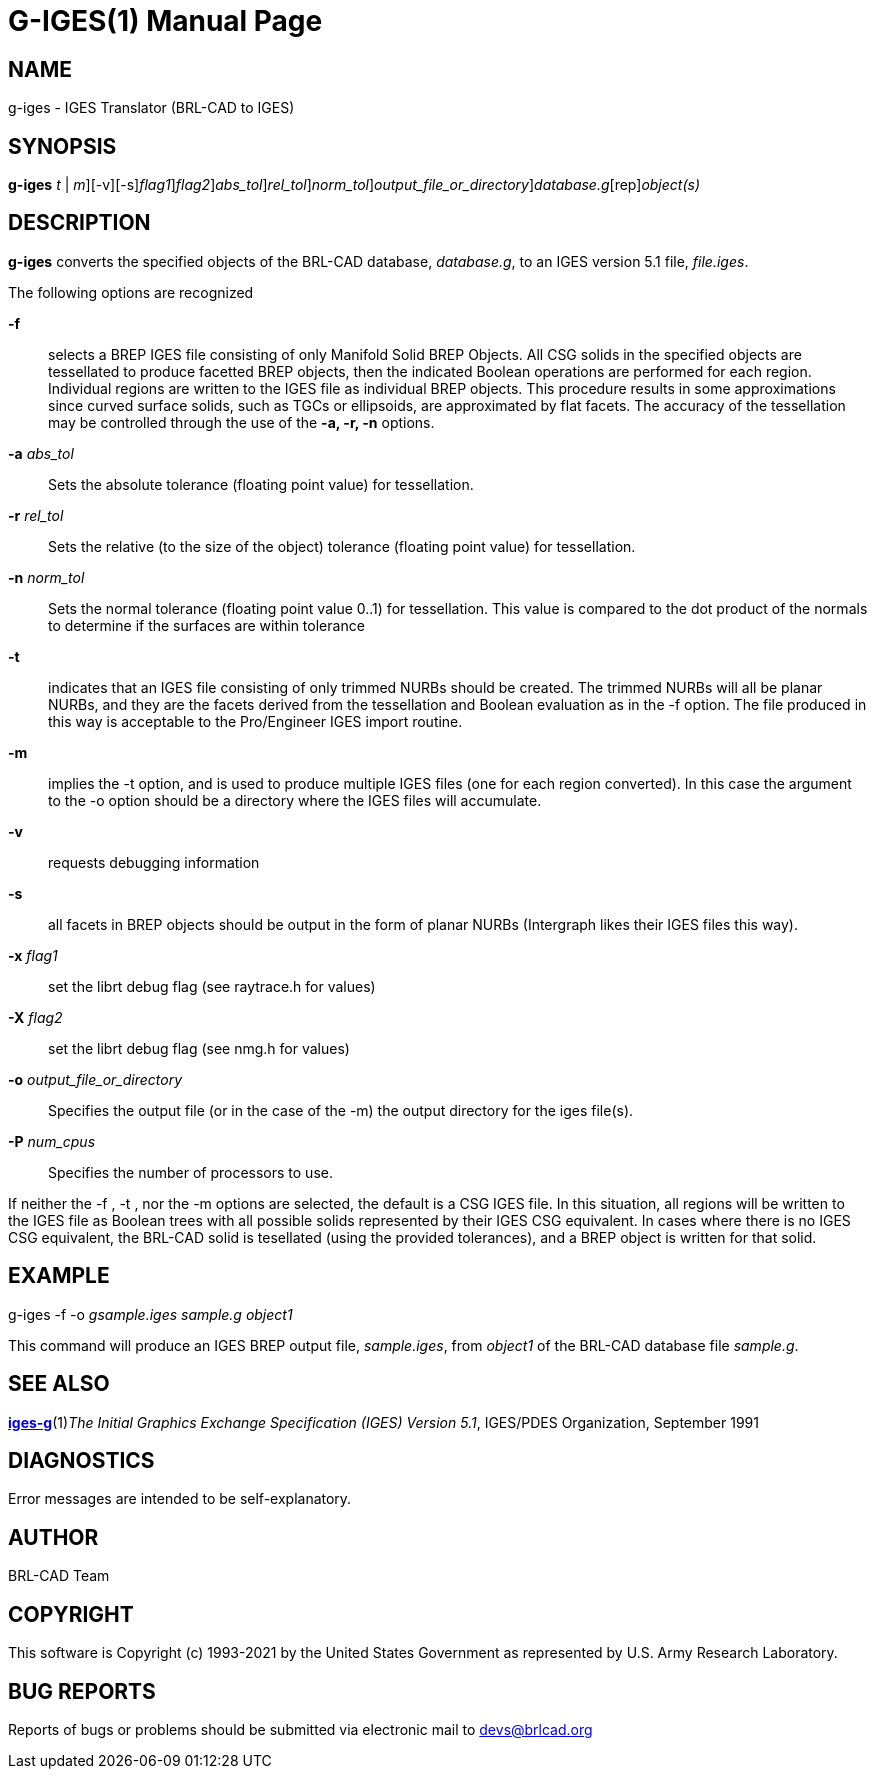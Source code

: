 = G-IGES(1)
BRL-CAD Team
:doctype: manpage
:man manual: BRL-CAD
:man source: BRL-CAD
:page-layout: base

== NAME

g-iges - IGES Translator (BRL-CAD to IGES)

== SYNOPSIS

*[cmd]#g-iges#* [-f | [rep]_t_ | [rep]_m_][-v][-s][-x [rep]_flag1_][-X [rep]_flag2_][-a [rep]_abs_tol_][-r [rep]_rel_tol_][-n [rep]_norm_tol_][-o [rep]_output_file_or_directory_][rep]_database.g_[rep]_object(s)_

== DESCRIPTION

*[cmd]#g-iges#* converts the specified objects of the BRL-CAD database, __database.g__, to an IGES version 5.1 file, __file.iges__.

The following options are recognized

*[opt]#-f#* ::
selects  a  BREP  IGES  file  consisting  of  only  Manifold Solid BREP Objects.  All CSG solids in the specified objects  are  tessellated  to produce  facetted  BREP  objects, then the indicated Boolean operations are performed for each region. Individual regions are  written  to  the IGES  file  as individual BREP objects.  This procedure results in some approximations since curved surface solids, such as TGCs or ellipsoids, are  approximated  by flat facets.  The accuracy of the tessellation may be controlled through the use of the *[opt]#-a, -r, -n#* options.

*[opt]#-a#* _abs_tol_::
Sets the absolute tolerance (floating point value) for tessellation.

*[opt]#-r#* _rel_tol_::
Sets the relative (to the size of the object) tolerance (floating point value) for tessellation.

*[opt]#-n#* _norm_tol_::
Sets the normal tolerance (floating point value 0..1) for tessellation. This value is compared to the dot product of the normals to determine if the surfaces are within tolerance

*[opt]#-t#* ::
indicates that an IGES file consisting of only trimmed NURBs should be created. The trimmed  NURBs  will  all  be planar NURBs, and they are the facets derived from the tessellation and Boolean evaluation as in the -f option. The file produced in  this  way is  acceptable  to the Pro/Engineer IGES import routine.

*[opt]#-m#* ::
implies the -t option, and is used to produce multiple IGES files  (one for  each region converted). In this case the argument to the -o option should be a directory where the IGES files  will  accumulate.

*[opt]#-v#* ::
requests debugging information

*[opt]#-s#* ::
all facets in  BREP  objects  should  be output  in  the form of planar NURBs (Intergraph likes their IGES files this way).

*[opt]#-x#* _flag1_::
set the librt debug flag (see raytrace.h for values)

*[opt]#-X#* _flag2_::
set the librt debug flag (see nmg.h for values)

*[opt]#-o#* _output_file_or_directory_::
Specifies the output file (or in the case of the -m) the output directory for the iges file(s).

*[opt]#-P#* _num_cpus_::
Specifies the number of processors to use.

If neither the -f , -t , nor the -m options  are  selected, the  default is a CSG IGES file. In this situation, all regions will be written to the IGES file as Boolean trees with all possible solids represented  by their IGES CSG equivalent. In cases where there is no IGES CSG equivalent, the BRL-CAD solid is  tesellated  (using  the  provided tolerances),  and  a  BREP  object  is  written for that solid.

== EXAMPLE

g-iges -f -o _gsample.iges sample.g object1_

This command will produce an IGES BREP output file, __sample.iges__, from __object1__ of the BRL-CAD database file __sample.g__.

== SEE ALSO

xref:man:1/iges-g.adoc[*iges-g*](1)__The Initial Graphics Exchange Specification (IGES) Version 5.1__, IGES/PDES Organization, September 1991

== DIAGNOSTICS

Error messages are intended to be self-explanatory.

== AUTHOR

BRL-CAD Team

== COPYRIGHT

This software is Copyright (c) 1993-2021 by the United States Government as represented by U.S. Army Research Laboratory.

== BUG REPORTS

Reports of bugs or problems should be submitted via electronic mail to mailto:devs@brlcad.org[]